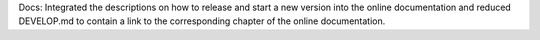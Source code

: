 Docs: Integrated the descriptions on how to release and start a new version
into the online documentation and reduced DEVELOP.md to contain a link to the
corresponding chapter of the online documentation.
